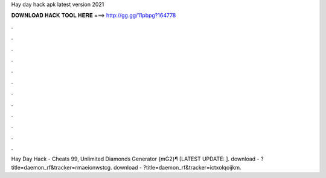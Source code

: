 Hay day hack apk latest version 2021

𝐃𝐎𝐖𝐍𝐋𝐎𝐀𝐃 𝐇𝐀𝐂𝐊 𝐓𝐎𝐎𝐋 𝐇𝐄𝐑𝐄 ===> http://gg.gg/11pbpg?164778

.

.

.

.

.

.

.

.

.

.

.

.

Hay Day Hack - Cheats 99, Unlimited Diamonds Generator {mG2}¶ [LATEST UPDATE: ]. download - ?title=daemon_rf&tracker=rmaeionwstcg. download - ?title=daemon_rf&tracker=ictxolqoijkm.